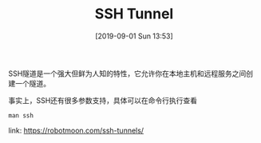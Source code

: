 #+TITLE: SSH Tunnel
#+DATE: [2019-09-01 Sun 13:53]

SSH隧道是一个强大但鲜为人知的特性，它允许你在本地主机和远程服务之间创建一个隧道。
[[file:./images/tunnel-1.png]]

事实上，SSH还有很多参数支持，具体可以在命令行执行查看
#+BEGIN_EXAMPLE
man ssh
#+END_EXAMPLE

link: https://robotmoon.com/ssh-tunnels/



